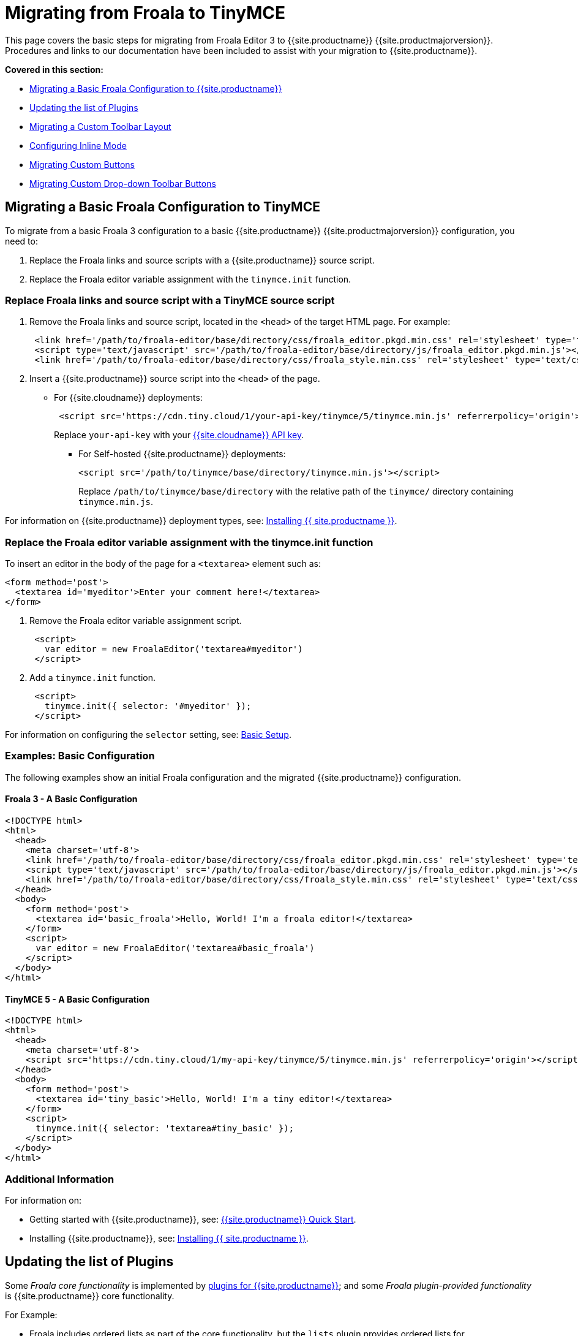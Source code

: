 = Migrating from Froala to TinyMCE
:description: Upgrading your rich text editor from Froala Editor v3 to TinyMCE 5.
:keywords: migration considerations premigration pre-migration froala
:title_nav: Migrating from Froala

This page covers the basic steps for migrating from Froala Editor 3 to {{site.productname}} {{site.productmajorversion}}.
Procedures and links to our documentation have been included to assist with your migration to {{site.productname}}.

*Covered in this section:*

* link:{{site.baseurl}}/migration-from-froala/#migratingabasicfroalaconfigurationtotinymce[Migrating a Basic Froala Configuration to {{site.productname}}]
* link:{{site.baseurl}}/migration-from-froala/#updatingthelistofplugins[Updating the list of Plugins]
* link:{{site.baseurl}}/migration-from-froala/#migratingacustomtoolbarlayout[Migrating a Custom Toolbar Layout]
* link:{{site.baseurl}}/migration-from-froala/#configuringinlinemode[Configuring Inline Mode]
* link:{{site.baseurl}}/migration-from-froala/#migratingcustombuttons[Migrating Custom Buttons]
* link:{{site.baseurl}}/migration-from-froala/#migratingcustomdrop-downtoolbarbuttons[Migrating Custom Drop-down Toolbar Buttons]

== Migrating a Basic Froala Configuration to TinyMCE

To migrate from a basic Froala 3 configuration to a basic {{site.productname}} {{site.productmajorversion}} configuration, you need to:

. Replace the Froala links and source scripts with a {{site.productname}} source script.
. Replace the Froala editor variable assignment with the `tinymce.init` function.

=== Replace Froala links and source script with a TinyMCE source script

. Remove the Froala links and source script, located in the `<head>` of the target HTML page.
For example:
+
[,html]
----
 <link href='/path/to/froala-editor/base/directory/css/froala_editor.pkgd.min.css' rel='stylesheet' type='text/css' />
 <script type='text/javascript' src='/path/to/froala-editor/base/directory/js/froala_editor.pkgd.min.js'></script>
 <link href='/path/to/froala-editor/base/directory/css/froala_style.min.css' rel='stylesheet' type='text/css' />
----

. Insert a {{site.productname}} source script into the `<head>` of the page.
 ** For {{site.cloudname}} deployments:
+
[,html]
----
 <script src='https://cdn.tiny.cloud/1/your-api-key/tinymce/5/tinymce.min.js' referrerpolicy='origin'></script>
----
+
Replace `your-api-key` with your link:{{site.accountpageurl}}[{{site.cloudname}} API key].

* For Self-hosted {{site.productname}} deployments:
+
[,html]
----
<script src='/path/to/tinymce/base/directory/tinymce.min.js'></script>
----
+
Replace `/path/to/tinymce/base/directory` with the relative path of the `tinymce/` directory containing `tinymce.min.js`.

For information on {{site.productname}} deployment types, see: link:{{site.baseurl}}/general-configuration-guide/advanced-install/[Installing {{ site.productname }}].

=== Replace the Froala editor variable assignment with the tinymce.init function

To insert an editor in the body of the page for a `<textarea>` element such as:

[,html]
----
<form method='post'>
  <textarea id='myeditor'>Enter your comment here!</textarea>
</form>
----

. Remove the Froala editor variable assignment script.
+
[,html]
----
 <script>
   var editor = new FroalaEditor('textarea#myeditor')
 </script>
----

. Add a `tinymce.init` function.
+
[,html]
----
 <script>
   tinymce.init({ selector: '#myeditor' });
 </script>
----

For information on configuring the `selector` setting, see: link:{{site.baseurl}}/general-configuration-guide/basic-setup/[Basic Setup].

=== Examples: Basic Configuration

The following examples show an initial Froala configuration and the migrated {{site.productname}} configuration.

==== Froala 3 - A Basic Configuration

[,html]
----
<!DOCTYPE html>
<html>
  <head>
    <meta charset='utf-8'>
    <link href='/path/to/froala-editor/base/directory/css/froala_editor.pkgd.min.css' rel='stylesheet' type='text/css' />
    <script type='text/javascript' src='/path/to/froala-editor/base/directory/js/froala_editor.pkgd.min.js'></script>
    <link href='/path/to/froala-editor/base/directory/css/froala_style.min.css' rel='stylesheet' type='text/css' />
  </head>
  <body>
    <form method='post'>
      <textarea id='basic_froala'>Hello, World! I'm a froala editor!</textarea>
    </form>
    <script>
      var editor = new FroalaEditor('textarea#basic_froala')
    </script>
  </body>
</html>
----

==== TinyMCE 5 - A Basic Configuration

[,html]
----
<!DOCTYPE html>
<html>
  <head>
    <meta charset='utf-8'>
    <script src='https://cdn.tiny.cloud/1/my-api-key/tinymce/5/tinymce.min.js' referrerpolicy='origin'></script>
  </head>
  <body>
    <form method='post'>
      <textarea id='tiny_basic'>Hello, World! I'm a tiny editor!</textarea>
    </form>
    <script>
      tinymce.init({ selector: 'textarea#tiny_basic' });
    </script>
  </body>
</html>
----

=== Additional Information

For information on:

* Getting started with {{site.productname}}, see: link:{{site.baseurl}}/quick-start[{{site.productname}} Quick Start].
* Installing {{site.productname}}, see: link:{{site.baseurl}}/general-configuration-guide/advanced-install/[Installing {{ site.productname }}].

== Updating the list of Plugins

Some _Froala core functionality_ is implemented by link:{{site.baseurl}}/plugins/[plugins for {{site.productname}}]; and some _Froala plugin-provided functionality_ is {{site.productname}} core functionality.

For Example:

* Froala includes ordered lists as part of the core functionality, but the `lists` plugin provides ordered lists for {{site.productname}}.
* Adding a font size option in Froala requires a plugin, but `fontsize` is core functionality for {{site.productname}}.

To include a plugin for a {{site.productname}} editor, add a `plugins` option and provide a link:{{site.baseurl}}/configure/integration-and-setup/#plugins[space-delimited list of the plugins to include], as shown below. You should delete any Froala sourcing scripts and Froala links from the page.

=== Examples: Enabling Plugins

The following examples show how plugins are included or enabled in the Froala and {{site.productname}} editors.

==== Froala 3 - Enabling Plugins

[,html]
----
<head>
  <meta charset='utf-8'>
  <link href='/path/to/froala-editor/base/directory/css/froala_editor.pkgd.min.css' rel='stylesheet' type='text/css' />
  <script type='text/javascript' src='/path/to/froala-editor/base/directory/js/froala_editor.pkgd.min.js'></script>
  <link href='/path/to/froala-editor/base/directory/css/froala_style.min.css' rel='stylesheet' type='text/css' />
  <!-- Examples of Froala Plugin scripts -->
  <!-- Colors plugin -->
  <script type='text/javascript' src='/path/to/froala-editor/base/directory/js/plugins/colors.min.js'></script>
  <link href='/path/to/froala-editor/base/directory/css/plugins/colors.min.css' rel='stylesheet' type='text/css' />
  <!-- Emoticons plugin -->
  <script type='text/javascript' src='/path/to/froala-editor/base/directory/js/plugins/emoticons.min.js'></script>
  <link href='../css/plugins/emoticons.min.css' rel='stylesheet' type='text/css' />
  <!-- Font Family plugin -->
  <script type='text/javascript' src='/path/to/froala-editor/base/directory/js/plugins/font_family.min.js'></script>
  <!-- Font Size plugin -->
  <script type='text/javascript' src='/path/to/froala-editor/base/directory/js/plugins/font_size.min.js'></script>
  <!-- Help plugin -->
  <script type='text/javascript' src='/path/to/froala-editor/base/directory/js/plugins/help.min.js'></script>
  <link href='/path/to/froala-editor/base/directory/css/plugins/help.min.css ' rel='stylesheet' type='text/css' />
</head>
----

==== TinyMCE 5 - Enabling Plugins

[,html]
----
<script>
  tinymce.init({
    selector: '#tiny_editor',
    plugins: 'emoticons wordcount help code lists'
  });
</script>
----

=== Additional Information on Plugins

* For information on enabling plugins for {{site.productname}}, see: link:{{site.baseurl}}/configure/integration-and-setup/#plugins[Integration and setup options: plugins].
* For a list of {{site.productname}} plugins, see: link:{{site.baseurl}}/plugins/[Add plugins to {{site.productname}}].

== Migrating a Custom Toolbar Layout

To migrate a Custom Toolbar Layout from Froala to {{site.productname}}:

* Change the `toolbarButtons` option to `toolbar`.
* Update the toolbar item listing.
* Update the `plugin` option as required.

=== Change the `toolbarButtons` option to `toolbar`

Rename the Froala option `toolbarButtons` to `toolbar`.

=== Update the toolbar item listing

Froala and {{site.productname}} use different formats for listing toolbar items.

Froala accepts the list of toolbar buttons as a two-dimensional array of strings, with each array defining a group of toolbar items. For example:

[,js]
----
toolbarButtons: [['undo', 'redo'], ['paragraphFormat'], ['bold', 'italic'],
['alignLeft', 'alignCenter', 'alignRight', 'alignJustify'],
['formatOL', 'formatUL'], ['indent', 'outdent']]
----

{{site.productname}} accepts a space-delimited string with horizontal bars (` | `) for grouping items.
For example:

[,js]
----
toolbar: 'undo redo | formatselect | bold italic
| alignleft aligncenter alignright alignjustify
| numlist bullist | outdent indent'
----

Replace the names of toolbar items with the {{site.productname}} names. For example:

|===
| Toolbar Button | Froala | {{site.productname}}

| Format/Style Selector
| `paragraphFormat`
| `formatselect`

| Ordered list
| `formatOl`
| `numlist`

| Unordered list
| `formatUL`
| `bullist`
|===

=== Update the `plugin` option as required

The list of plugins may need updating, as indicated in link:{{site.baseurl}}/migration-from-froala/#updatingthelistofplugins[Updating the list of Plugins]. For example, the {{site.productname}} toolbar items; `numlist` and `bullist`, require the `lists` plugin.

For a list of toolbar items with the required plugins, see: link:{{site.baseurl}}/advanced/available-toolbar-buttons/[Toolbar Buttons Available for {{site.productname}}].

=== Examples: Custom Toolbar Layouts

The following examples show a custom toolbar layout in Froala and the same layout migrated to {{site.productname}}.

==== Froala 3 - Creating a Custom Toolbar Layout

[,html]
----
<h2>Froala Custom Toolbar</h2>
  <form method='post'>
    <textarea id=froala_custom_toolbar>Hello, World! I'm a froala editor!</textarea>
  </form>
<script>
  var editor = new FroalaEditor('textarea#froala_custom_toolbar', {
    paragraphFormatSelection: true ,
    toolbarButtons: [['undo', 'redo'], ['paragraphFormat'], ['bold', 'italic'],
    ['alignLeft', 'alignCenter', 'alignRight', 'alignJustify'],
    ['formatOL', 'formatUL'], ['indent', 'outdent']]
  })
</script>
----

==== TinyMCE 5 - Creating a Custom Toolbar Layout

[,html]
----
<h2>{{site.productname}} Custom Toolbar</h2>
  <form method='post'>
    <textarea id='tiny_custom_toolbar'>Hello, World! I'm a tiny editor!</textarea>
  </form>
<script>
  tinymce.init({
    selector: '#tiny_custom_toolbar',
    plugins: 'lists',
    toolbar: 'undo redo | formatselect | bold italic
      | alignleft aligncenter alignright alignjustify
      | numlist bullist | outdent indent',
  });
</script>
----

=== Additional Information on Customizing Toolbars

* For information on customizing the {{site.productname}} Toolbar, see: link:{{site.baseurl}}/configure/editor-appearance/#toolbar[User interface options: Toolbar].
* For a list of toolbar items, see: link:{{site.baseurl}}/advanced/available-toolbar-buttons/[Toolbar Buttons Available for {{site.productname}}].

== Configuring Inline Mode

When migrating from Froala to {{site.productname}}, the `toolbarInline` option changes to `inline`. Some additional settings you should consider include:

* link:{{site.baseurl}}/plugins/opensource/quickbars/[The Quick Toolbar plugin].
* link:{{site.baseurl}}/ui-components/contexttoolbar/[Context Toolbars].
* link:{{site.baseurl}}/ui-components/contextmenu/[Context Menus].
* link:{{site.baseurl}}/configure/editor-appearance/#menubar[Disabling the {{site.productname}} menubar].

=== Examples: Enabling Inline Mode

The following examples show Froala and {{site.productname}} configured for inline mode.

==== Froala 3 - Configuring Inline Mode

[,html]
----
<h3>Froala Inline Mode</h3>
  <form method='post'>
    <div id=froala_custom_inline_toolbar>Hello, World! I'm a froala editor!</div>
  </form>
<script>
  var editor = new FroalaEditor('div#froala_custom_inline_toolbar', {
    toolbarInline: true,
    charCounterCount: false
  })
</script>
----

==== TinyMCE 5 - Configuring Inline Mode

[,html]
----
<h3>TinyMCE Inline Mode</h3>
  <form method='post'>
    <div id='tiny_custom_inline_toolbar'>Hello, World! I'm a tiny editor!</div>
  </form>
<script>
  tinymce.init({
    selector: '#tiny_custom_inline_toolbar',
    inline: true
  });
</script>
----

=== Additional Information for Inline Mode

For information on:

* The inline editing mode, see: link:{{site.baseurl}}/general-configuration-guide/use-tinymce-inline/[Setup inline editing mode].
* Configuring a Quick Toolbar, see: link:{{site.baseurl}}/plugins/opensource/quickbars/[Quick Toolbar plugin].
* Configuring a contextual toolbar, see: link:{{site.baseurl}}/ui-components/contexttoolbar/[Context Toolbar].
* Configuring a contextual menu, see: link:{{site.baseurl}}/ui-components/contextmenu/[Context Menu].
* Disabling the {{site.productname}} menubar, see: link:{{site.baseurl}}/configure/editor-appearance/#menubar[User interface options: Menubar].
* The {{site.productname}} distraction-free editing mode, see: link:{{site.baseurl}}/general-configuration-guide/use-tinymce-distraction-free/[{{site.productname}} distraction-free editing mode].

== Migrating Custom Buttons

The {{site.productname}} `addButton` option is used in place of the Froala `RegisterCommand` option.

For information on getting started with the `addButton` option, see: link:{{site.baseurl}}/ui-components/toolbarbuttons/#howtocreatecustomtoolbarbuttons[Toolbar buttons].

=== Examples: Custom Toolbar Buttons

The following examples show a Froala editor and a {{site.productname}} editor with a basic configuration and two custom toolbar buttons.

==== Froala 3 - Creating a Custom Toolbar Button

[,html]
----
<h2>Froala Custom Button</h2>
  <form method='post'>
    <textarea id=froala_custom_button>Hello, World! I'm a froala editor!</textarea>
  </form>
<script>
  FroalaEditor.DefineIcon('mybutton1', {NAME: 'star', SVG_KEY: 'star'});
  FroalaEditor.RegisterCommand('mybutton1', {
    title: 'My Button',
    focus: true,
    undo: true,
    refreshAfterCallback: true,
    callback: function () {
      this.html.insert('&nbsp;<strong>It\'s my button!</strong>&nbsp;');
    }
  });

  FroalaEditor.RegisterCommand('My&#160;Button', {
    title: 'My Button',
    focus: true,
    undo: true,
    refreshAfterCallback: true,
    callback: function () {
      this.html.insert('&nbsp;<strong>It\'s my other button!</strong>&nbsp;');
    }
  });

  var editor = new FroalaEditor('textarea#froala_custom_button',{
    toolbarButtons: [['mybutton1'],['My&#160;Button']]
  })
</script>
----

==== TinyMCE 5 - Creating a Custom Toolbar Button

[,html]
----
<h2>{{site.productname}} Custom Button</h2>
  <form method='post'>
    <textarea id='tiny_custom_button'>Hello, World! I'm a tiny editor!</textarea>
  </form>
<script>
  tinymce.init({
    selector: '#tiny_custom_button',
    toolbar: 'myButton1 | myButton2',
    setup: function (editor) {
      editor.ui.registry.addButton('myButton1', {
        icon: 'user',
        onAction: function (_) {
          editor.insertContent('&nbsp;<strong>It\'s my icon button!</strong>&nbsp;');
        }
      });

      editor.ui.registry.addButton('myButton2', {
        text: 'My Button',
        onAction: function (_) {
          editor.insertContent('&nbsp;<strong>It\'s my text button!</strong>&nbsp;');
        }
      });
    }
  });
</script>
----

=== Additional Information on Custom Toolbar Buttons

* For an overview on creating custom toolbar buttons, see: link:{{site.baseurl}}/ui-components/toolbarbuttons/#howtocreatecustomtoolbarbuttons[Toolbar buttons].
* For information on the available types of toolbar buttons and examples of custom toolbar buttons, see: link:{{site.baseurl}}/ui-components/typesoftoolbarbuttons/[Types of toolbar buttons].

== Migrating Custom Drop-down Toolbar Buttons

The {{site.productname}} `addMenuButton` option is used in place of the Froala `RegisterCommand` `type: dropdown` option.

For information on getting started with the `addMenuButton` option, see: link:{{site.baseurl}}/ui-components/toolbarbuttons/#howtocreatecustomtoolbarbuttons[Toolbar buttons] and link:{{site.baseurl}}/ui-components/typesoftoolbarbuttons/#menubutton[Types of toolbar buttons: Menu button].

=== Examples: Custom Drop-down Buttons

The following examples show a Froala editor and a {{site.productname}} editor with a basic configuration and a custom drop-down toolbar button.

==== Froala 3 - Creating a Custom Drop-down Button

[,html]
----
<h2>Froala Custom Drop-down Button</h2>
  <form method='post'>
    <textarea id='froala_custom_button_menu'>Hello, World! I'm a froala editor!</textarea>
  </form>
<script>
  var option_values = {
    'Opt1': '<strong>You clicked menu item 1!</strong>',
    'Opt2': '<em>You clicked menu item 2!</em>'
  };
  FroalaEditor.DefineIcon('mybuttonmenu', {NAME: 'plus', SVG_KEY: 'add'});
  FroalaEditor.RegisterCommand('mybuttonmenu', {
    title: 'My Other Button Menu',
    type: 'dropdown',
    focus: false,
    undo: false,
    refreshAfterCallback: true,
    options: {
      'Opt1': 'Menu item 1',
      'Opt2': 'Menu item 2'
    },
    callback: function (cmd, val) {
      this.html.insert(option_values[val]);
    }
  });
  var editor = new FroalaEditor('textarea#froala_custom_button_menu', {
    toolbarButtons: [['mybuttonmenu']]
  })
</script>
----

==== TinyMCE 5 - Creating a Custom Drop-down Button

[,html]
----
<h2>{{site.productname}} Custom Drop-down Button</h2>
  <form method='post'>
    <textarea id='tiny_custom_button_menu'>Hello, World! I'm a tiny editor!</textarea>
  </form>
<script>
  tinymce.init({
    selector: '#tiny_custom_button_menu',
    toolbar: 'my_button',

    setup: function (editor) {
      editor.ui.registry.addMenuButton('my_button', {
        text: 'My button menu',
        icon: 'gamma',
        fetch: function (callback) {
          var items = [
            {
              type: 'menuitem',
              text: 'Menu item 1',
              onAction: function () {
                editor.insertContent('&nbsp;<strong>You clicked menu item 1!</strong>');
              }
            },
            {
              type: 'menuitem',
              text: 'Menu item 2',
              icon: 'user',
              onAction: function () {
                editor.insertContent('&nbsp;<em>You clicked menu item 2!</em>');
              }
            }
          ];
          callback(items);
        }
      });
    }
  });
</script>
----

=== Additional Information on Drop-down Buttons

For information on creating drop-down buttons, see: link:{{site.baseurl}}/ui-components/typesoftoolbarbuttons/#menubutton[Types of toolbar buttons: Menu button].
